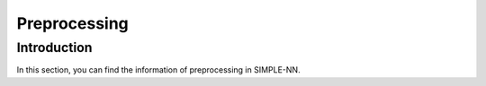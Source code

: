 =============
Preprocessing
=============

Introduction
============

In this section, you can find the information of preprocessing in SIMPLE-NN.
